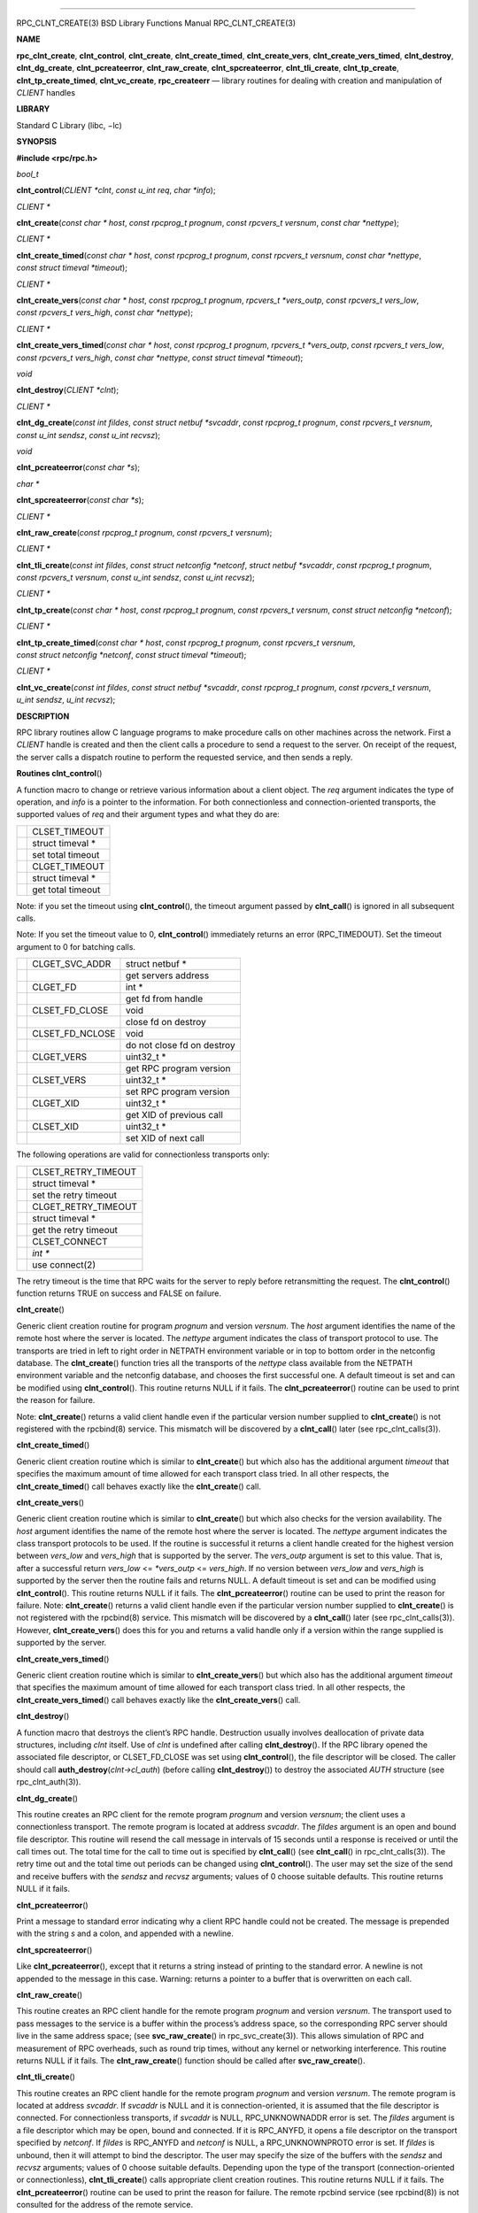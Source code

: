 --------------

RPC_CLNT_CREATE(3) BSD Library Functions Manual RPC_CLNT_CREATE(3)

**NAME**

**rpc_clnt_create**, **clnt_control**, **clnt_create**,
**clnt_create_timed**, **clnt_create_vers**, **clnt_create_vers_timed**,
**clnt_destroy**, **clnt_dg_create**, **clnt_pcreateerror**,
**clnt_raw_create**, **clnt_spcreateerror**, **clnt_tli_create**,
**clnt_tp_create**, **clnt_tp_create_timed**, **clnt_vc_create**,
**rpc_createerr** — library routines for dealing with creation and
manipulation of *CLIENT* handles

**LIBRARY**

Standard C Library (libc, −lc)

**SYNOPSIS**

**#include <rpc/rpc.h>**

*bool_t*

**clnt_control**\ (*CLIENT *clnt*, *const u_int req*, *char *info*);

*CLIENT \**

**clnt_create**\ (*const char * host*, *const rpcprog_t prognum*,
*const rpcvers_t versnum*, *const char *nettype*);

*CLIENT \**

**clnt_create_timed**\ (*const char * host*, *const rpcprog_t prognum*,
*const rpcvers_t versnum*, *const char *nettype*,
*const struct timeval *timeout*);

*CLIENT \**

**clnt_create_vers**\ (*const char * host*, *const rpcprog_t prognum*,
*rpcvers_t *vers_outp*, *const rpcvers_t vers_low*,
*const rpcvers_t vers_high*, *const char *nettype*);

*CLIENT \**

**clnt_create_vers_timed**\ (*const char * host*,
*const rpcprog_t prognum*, *rpcvers_t *vers_outp*,
*const rpcvers_t vers_low*, *const rpcvers_t vers_high*,
*const char *nettype*, *const struct timeval *timeout*);

*void*

**clnt_destroy**\ (*CLIENT *clnt*);

*CLIENT \**

**clnt_dg_create**\ (*const int fildes*, *const struct netbuf *svcaddr*,
*const rpcprog_t prognum*, *const rpcvers_t versnum*,
*const u_int sendsz*, *const u_int recvsz*);

*void*

**clnt_pcreateerror**\ (*const char *s*);

*char \**

**clnt_spcreateerror**\ (*const char *s*);

*CLIENT \**

**clnt_raw_create**\ (*const rpcprog_t prognum*,
*const rpcvers_t versnum*);

*CLIENT \**

**clnt_tli_create**\ (*const int fildes*,
*const struct netconfig *netconf*, *struct netbuf *svcaddr*,
*const rpcprog_t prognum*, *const rpcvers_t versnum*,
*const u_int sendsz*, *const u_int recvsz*);

*CLIENT \**

**clnt_tp_create**\ (*const char * host*, *const rpcprog_t prognum*,
*const rpcvers_t versnum*, *const struct netconfig *netconf*);

*CLIENT \**

**clnt_tp_create_timed**\ (*const char * host*,
*const rpcprog_t prognum*, *const rpcvers_t versnum*,
*const struct netconfig *netconf*, *const struct timeval *timeout*);

*CLIENT \**

**clnt_vc_create**\ (*const int fildes*, *const struct netbuf *svcaddr*,
*const rpcprog_t prognum*, *const rpcvers_t versnum*, *u_int sendsz*,
*u_int recvsz*);

**DESCRIPTION**

RPC library routines allow C language programs to make procedure calls
on other machines across the network. First a *CLIENT* handle is created
and then the client calls a procedure to send a request to the server.
On receipt of the request, the server calls a dispatch routine to
perform the requested service, and then sends a reply.

**Routines
clnt_control**\ ()

A function macro to change or retrieve various information about a
client object. The *req* argument indicates the type of operation, and
*info* is a pointer to the information. For both connectionless and
connection-oriented transports, the supported values of *req* and their
argument types and what they do are:

+-----------------------------------+-----------------------------------+
|                                   | CLSET_TIMEOUT                     |
+-----------------------------------+-----------------------------------+
|                                   | struct timeval \*                 |
+-----------------------------------+-----------------------------------+
|                                   | set total timeout                 |
+-----------------------------------+-----------------------------------+
|                                   | CLGET_TIMEOUT                     |
+-----------------------------------+-----------------------------------+
|                                   | struct timeval \*                 |
+-----------------------------------+-----------------------------------+
|                                   | get total timeout                 |
+-----------------------------------+-----------------------------------+

Note: if you set the timeout using **clnt_control**\ (), the timeout
argument passed by **clnt_call**\ () is ignored in all subsequent calls.

Note: If you set the timeout value to 0, **clnt_control**\ ()
immediately returns an error (RPC_TIMEDOUT). Set the timeout argument to
0 for batching calls.

+-----------------------+-----------------------+-----------------------+
|                       | CLGET_SVC_ADDR        | struct netbuf \*      |
+-----------------------+-----------------------+-----------------------+
|                       |                       | get servers address   |
+-----------------------+-----------------------+-----------------------+
|                       | CLGET_FD              | int \*                |
+-----------------------+-----------------------+-----------------------+
|                       |                       | get fd from handle    |
+-----------------------+-----------------------+-----------------------+
|                       | CLSET_FD_CLOSE        | void                  |
+-----------------------+-----------------------+-----------------------+
|                       |                       | close fd on destroy   |
+-----------------------+-----------------------+-----------------------+
|                       | CLSET_FD_NCLOSE       | void                  |
+-----------------------+-----------------------+-----------------------+
|                       |                       | do not close fd on    |
|                       |                       | destroy               |
+-----------------------+-----------------------+-----------------------+
|                       | CLGET_VERS            | uint32_t \*           |
+-----------------------+-----------------------+-----------------------+
|                       |                       | get RPC program       |
|                       |                       | version               |
+-----------------------+-----------------------+-----------------------+
|                       | CLSET_VERS            | uint32_t \*           |
+-----------------------+-----------------------+-----------------------+
|                       |                       | set RPC program       |
|                       |                       | version               |
+-----------------------+-----------------------+-----------------------+
|                       | CLGET_XID             | uint32_t \*           |
+-----------------------+-----------------------+-----------------------+
|                       |                       | get XID of previous   |
|                       |                       | call                  |
+-----------------------+-----------------------+-----------------------+
|                       | CLSET_XID             | uint32_t \*           |
+-----------------------+-----------------------+-----------------------+
|                       |                       | set XID of next call  |
+-----------------------+-----------------------+-----------------------+

The following operations are valid for connectionless transports only:

+-----------------------------------+-----------------------------------+
|                                   | CLSET_RETRY_TIMEOUT               |
+-----------------------------------+-----------------------------------+
|                                   | struct timeval \*                 |
+-----------------------------------+-----------------------------------+
|                                   | set the retry timeout             |
+-----------------------------------+-----------------------------------+
|                                   | CLGET_RETRY_TIMEOUT               |
+-----------------------------------+-----------------------------------+
|                                   | struct timeval \*                 |
+-----------------------------------+-----------------------------------+
|                                   | get the retry timeout             |
+-----------------------------------+-----------------------------------+
|                                   | CLSET_CONNECT                     |
+-----------------------------------+-----------------------------------+
|                                   | *int \**                          |
+-----------------------------------+-----------------------------------+
|                                   | use connect(2)                    |
+-----------------------------------+-----------------------------------+

The retry timeout is the time that RPC waits for the server to reply
before retransmitting the request. The **clnt_control**\ () function
returns TRUE on success and FALSE on failure.

**clnt_create**\ ()

Generic client creation routine for program *prognum* and version
*versnum*. The *host* argument identifies the name of the remote host
where the server is located. The *nettype* argument indicates the class
of transport protocol to use. The transports are tried in left to right
order in NETPATH environment variable or in top to bottom order in the
netconfig database. The **clnt_create**\ () function tries all the
transports of the *nettype* class available from the NETPATH environment
variable and the netconfig database, and chooses the first successful
one. A default timeout is set and can be modified using
**clnt_control**\ (). This routine returns NULL if it fails. The
**clnt_pcreateerror**\ () routine can be used to print the reason for
failure.

Note: **clnt_create**\ () returns a valid client handle even if the
particular version number supplied to **clnt_create**\ () is not
registered with the rpcbind(8) service. This mismatch will be discovered
by a **clnt_call**\ () later (see rpc_clnt_calls(3)).

**clnt_create_timed**\ ()

Generic client creation routine which is similar to **clnt_create**\ ()
but which also has the additional argument *timeout* that specifies the
maximum amount of time allowed for each transport class tried. In all
other respects, the **clnt_create_timed**\ () call behaves exactly like
the **clnt_create**\ () call.

**clnt_create_vers**\ ()

Generic client creation routine which is similar to **clnt_create**\ ()
but which also checks for the version availability. The *host* argument
identifies the name of the remote host where the server is located. The
*nettype* argument indicates the class transport protocols to be used.
If the routine is successful it returns a client handle created for the
highest version between *vers_low* and *vers_high* that is supported by
the server. The *vers_outp* argument is set to this value. That is,
after a successful return *vers_low* <= *\*vers_outp* <= *vers_high*. If
no version between *vers_low* and *vers_high* is supported by the server
then the routine fails and returns NULL. A default timeout is set and
can be modified using **clnt_control**\ (). This routine returns NULL if
it fails. The **clnt_pcreateerror**\ () routine can be used to print the
reason for failure. Note: **clnt_create**\ () returns a valid client
handle even if the particular version number supplied to
**clnt_create**\ () is not registered with the rpcbind(8) service. This
mismatch will be discovered by a **clnt_call**\ () later (see
rpc_clnt_calls(3)). However, **clnt_create_vers**\ () does this for you
and returns a valid handle only if a version within the range supplied
is supported by the server.

**clnt_create_vers_timed**\ ()

Generic client creation routine which is similar to
**clnt_create_vers**\ () but which also has the additional argument
*timeout* that specifies the maximum amount of time allowed for each
transport class tried. In all other respects, the
**clnt_create_vers_timed**\ () call behaves exactly like the
**clnt_create_vers**\ () call.

**clnt_destroy**\ ()

A function macro that destroys the client’s RPC handle. Destruction
usually involves deallocation of private data structures, including
*clnt* itself. Use of *clnt* is undefined after calling
**clnt_destroy**\ (). If the RPC library opened the associated file
descriptor, or CLSET_FD_CLOSE was set using **clnt_control**\ (), the
file descriptor will be closed. The caller should call
**auth_destroy**\ (*clnt->cl_auth*) (before calling
**clnt_destroy**\ ()) to destroy the associated *AUTH* structure (see
rpc_clnt_auth(3)).

**clnt_dg_create**\ ()

This routine creates an RPC client for the remote program *prognum* and
version *versnum*; the client uses a connectionless transport. The
remote program is located at address *svcaddr*. The *fildes* argument is
an open and bound file descriptor. This routine will resend the call
message in intervals of 15 seconds until a response is received or until
the call times out. The total time for the call to time out is specified
by **clnt_call**\ () (see **clnt_call**\ () in rpc_clnt_calls(3)). The
retry time out and the total time out periods can be changed using
**clnt_control**\ (). The user may set the size of the send and receive
buffers with the *sendsz* and *recvsz* arguments; values of 0 choose
suitable defaults. This routine returns NULL if it fails.

**clnt_pcreateerror**\ ()

Print a message to standard error indicating why a client RPC handle
could not be created. The message is prepended with the string *s* and a
colon, and appended with a newline.

**clnt_spcreateerror**\ ()

Like **clnt_pcreateerror**\ (), except that it returns a string instead
of printing to the standard error. A newline is not appended to the
message in this case. Warning: returns a pointer to a buffer that is
overwritten on each call.

**clnt_raw_create**\ ()

This routine creates an RPC client handle for the remote program
*prognum* and version *versnum*. The transport used to pass messages to
the service is a buffer within the process’s address space, so the
corresponding RPC server should live in the same address space; (see
**svc_raw_create**\ () in rpc_svc_create(3)). This allows simulation of
RPC and measurement of RPC overheads, such as round trip times, without
any kernel or networking interference. This routine returns NULL if it
fails. The **clnt_raw_create**\ () function should be called after
**svc_raw_create**\ ().

**clnt_tli_create**\ ()

This routine creates an RPC client handle for the remote program
*prognum* and version *versnum*. The remote program is located at
address *svcaddr*. If *svcaddr* is NULL and it is connection-oriented,
it is assumed that the file descriptor is connected. For connectionless
transports, if *svcaddr* is NULL, RPC_UNKNOWNADDR error is set. The
*fildes* argument is a file descriptor which may be open, bound and
connected. If it is RPC_ANYFD, it opens a file descriptor on the
transport specified by *netconf*. If *fildes* is RPC_ANYFD and *netconf*
is NULL, a RPC_UNKNOWNPROTO error is set. If *fildes* is unbound, then
it will attempt to bind the descriptor. The user may specify the size of
the buffers with the *sendsz* and *recvsz* arguments; values of 0 choose
suitable defaults. Depending upon the type of the transport
(connection-oriented or connectionless), **clnt_tli_create**\ () calls
appropriate client creation routines. This routine returns NULL if it
fails. The **clnt_pcreateerror**\ () routine can be used to print the
reason for failure. The remote rpcbind service (see rpcbind(8)) is not
consulted for the address of the remote service.

**clnt_tp_create**\ ()

Like **clnt_create**\ () except **clnt_tp_create**\ () tries only one
transport specified through *netconf*. The **clnt_tp_create**\ ()
function creates a client handle for the program *prognum*, the version
*versnum*, and for the transport specified by *netconf*. Default options
are set, which can be changed using **clnt_control**\ () calls. The
remote rpcbind service on the host *host* is consulted for the address
of the remote service. This routine returns NULL if it fails. The
**clnt_pcreateerror**\ () routine can be used to print the reason for
failure.

**clnt_tp_create_timed**\ ()

Like **clnt_tp_create**\ () except **clnt_tp_create_timed**\ () has the
extra argument *timeout* which specifies the maximum time allowed for
the creation attempt to succeed. In all other respects, the
**clnt_tp_create_timed**\ () call behaves exactly like the
**clnt_tp_create**\ () call.

**clnt_vc_create**\ ()

This routine creates an RPC client for the remote program *prognum* and
version *versnum*; the client uses a connection-oriented transport. The
remote program is located at address *svcaddr*. The *fildes* argument is
an open and bound file descriptor. The user may specify the size of the
send and receive buffers with the *sendsz* and *recvsz* arguments;
values of 0 choose suitable defaults. This routine returns NULL if it
fails. The address *svcaddr* should not be NULL and should point to the
actual address of the remote program. The **clnt_vc_create**\ ()
function does not consult the remote rpcbind service for this
information.

*struct rpc_createerr rpc_createerr*;

A global variable whose value is set by any RPC client handle creation
routine that fails. It is used by the routine **clnt_pcreateerror**\ ()
to print the reason for the failure.

**SEE ALSO**

rpc(3), rpc_clnt_auth(3), rpc_clnt_calls(3), rpcbind(8)

BSD May 7, 1993 BSD

--------------

.. Copyright (c) 1990, 1991, 1993
..	The Regents of the University of California.  All rights reserved.
..
.. This code is derived from software contributed to Berkeley by
.. Chris Torek and the American National Standards Committee X3,
.. on Information Processing Systems.
..
.. Redistribution and use in source and binary forms, with or without
.. modification, are permitted provided that the following conditions
.. are met:
.. 1. Redistributions of source code must retain the above copyright
..    notice, this list of conditions and the following disclaimer.
.. 2. Redistributions in binary form must reproduce the above copyright
..    notice, this list of conditions and the following disclaimer in the
..    documentation and/or other materials provided with the distribution.
.. 3. Neither the name of the University nor the names of its contributors
..    may be used to endorse or promote products derived from this software
..    without specific prior written permission.
..
.. THIS SOFTWARE IS PROVIDED BY THE REGENTS AND CONTRIBUTORS ``AS IS'' AND
.. ANY EXPRESS OR IMPLIED WARRANTIES, INCLUDING, BUT NOT LIMITED TO, THE
.. IMPLIED WARRANTIES OF MERCHANTABILITY AND FITNESS FOR A PARTICULAR PURPOSE
.. ARE DISCLAIMED.  IN NO EVENT SHALL THE REGENTS OR CONTRIBUTORS BE LIABLE
.. FOR ANY DIRECT, INDIRECT, INCIDENTAL, SPECIAL, EXEMPLARY, OR CONSEQUENTIAL
.. DAMAGES (INCLUDING, BUT NOT LIMITED TO, PROCUREMENT OF SUBSTITUTE GOODS
.. OR SERVICES; LOSS OF USE, DATA, OR PROFITS; OR BUSINESS INTERRUPTION)
.. HOWEVER CAUSED AND ON ANY THEORY OF LIABILITY, WHETHER IN CONTRACT, STRICT
.. LIABILITY, OR TORT (INCLUDING NEGLIGENCE OR OTHERWISE) ARISING IN ANY WAY
.. OUT OF THE USE OF THIS SOFTWARE, EVEN IF ADVISED OF THE POSSIBILITY OF
.. SUCH DAMAGE.

